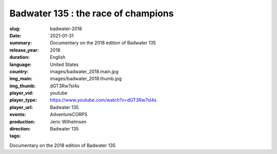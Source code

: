 Badwater 135 : the race of champions
####################################

:slug: badwater-2018
:date: 2021-01-31
:summary: Documentary on the 2018 edition of Badwater 135
:release_year: 2018
:duration: 
:language: English
:country: United States
:img_main: images/badwater_2018.main.jpg
:img_thumb: images/badwater_2018.thumb.jpg
:player_vid: dGT3Rw7sl4s
:player_type: youtube
:player_url: https://www.youtube.com/watch?v=dGT3Rw7sl4s
:events: Badwater 135
:production: AdventureCORPS
:direction: Jeric Wilhelmsen
:tags: Badwater 135

Documentary on the 2018 edition of Badwater 135
